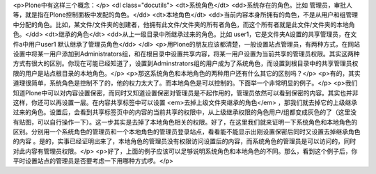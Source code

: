 <p>Plone中有这样三个概念：</p>
<dl class="docutils">
<dt>系统角色</dt>
<dd>系统存在的角色。比如 管理员，审批人等，就是指在Plone控制面板中发配的角色。</dd>
<dt>本地角色</dt>
<dd>当前内容本身所拥有的角色，不是从用户和组管理中分配的角色。比如，某文件/文件夹的创建者，他拥有此文件/文件夹的所有者角色，而这个所有者就是此文件/文件夹的本地角色。</dd>
<dt>继承的角色</dt>
<dd>从上一级目录中所继承过来的角色。比如 user1，它是文件夹A设置的共享管理员，在文件a中用户user1 默认继承了管理员角色</dd>
</dl>
<p>用Plone的朋友应该都清楚，一般设置站点管理员，有两种方式，在网站设置中将某一用户添加到Administrators组，和在根目录中设置共享内容，将某一用户设置为当前共享的管理员权限。其实这两种方式有很大的区别。你现在可能已经知道了，设置到Adminstrators组的用户成为了系统角色，而设置到根目录中的共享管理员权限的用户是站点根目录的本地角色。</p>
<p>那这系统角色和本地角色的两种用户还有什么其它的区别吗？</p>
<p>有的，其实道理很简单，系统角色是控制不了的，他的权力太大了。而本地角色是可以控制的。下面举一个非常明显的例子。</p>
<p>我们知道Plone中可以对内容设置保密，而同时又知道设置保密对管理员是不起作用的，管理员依然可以看到保密的内容。其实也并非这样，你还可以再设置一层。在内容共享标签中可以设置
<em>去掉上级文件夹继承的角色</em> ，那我们就去掉它的上级继承过来的角色。设置后，会看到共享标签页中的内容的当前共享的权限中，从上级继承权限的角色用户/组都变成灰色的了（这里没有贴图，可以自行操作一下）。这一步其实是去掉了本地角色相关的权限。好了，在这里我们就来证明一下系统角色和本地角色的区别。分别用一个系统角色的管理员和一个本地角色的管理员登录站点，看看能不能显示出刚设置保密后同时又设置去掉继承角色的内容
。是的，实事已经证明出来了，本地角色的管理员没有权限访问设置后的内容，而系统角色的管理员是可以访问的，同时对此内容有管理员权限。</p>
<p>好了，上面的例子应该可以足够说明系统角色和本地角色的不同。那么，看到这个例子后，你平时设置站点的管理员是否要考虑一下用哪种方式啰。</p>
